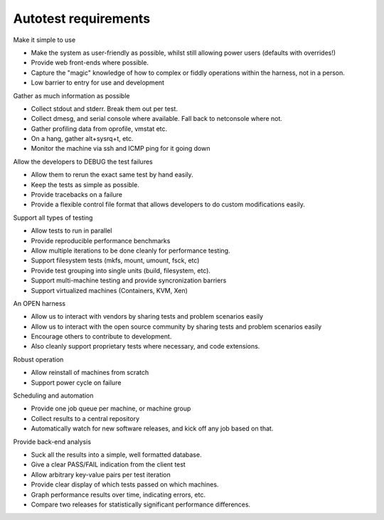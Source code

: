 =====================
Autotest requirements
=====================

Make it simple to use

-  Make the system as user-friendly as possible, whilst still allowing
   power users (defaults with overrides!)
-  Provide web front-ends where possible.
-  Capture the "magic" knowledge of how to complex or fiddly operations
   within the harness, not in a person.
-  Low barrier to entry for use and development

Gather as much information as possible

-  Collect stdout and stderr. Break them out per test.
-  Collect dmesg, and serial console where available. Fall back to
   netconsole where not.
-  Gather profiling data from oprofile, vmstat etc.
-  On a hang, gather alt+sysrq+t, etc.
-  Monitor the machine via ssh and ICMP ping for it going down

Allow the developers to DEBUG the test failures

-  Allow them to rerun the exact same test by hand easily.
-  Keep the tests as simple as possible.
-  Provide tracebacks on a failure
-  Provide a flexible control file format that allows developers to do
   custom modifications easily.

Support all types of testing

-  Allow tests to run in parallel
-  Provide reproducible performance benchmarks
-  Allow multiple iterations to be done cleanly for performance testing.
-  Support filesystem tests (mkfs, mount, umount, fsck, etc)
-  Provide test grouping into single units (build, filesystem, etc).
-  Support multi-machine testing and provide syncronization barriers
-  Support virtualized machines (Containers, KVM, Xen)

An OPEN harness

-  Allow us to interact with vendors by sharing tests and problem
   scenarios easily
-  Allow us to interact with the open source community by sharing tests
   and problem scenarios easily
-  Encourage others to contribute to development.
-  Also cleanly support proprietary tests where necessary, and code
   extensions.

Robust operation

-  Allow reinstall of machines from scratch
-  Support power cycle on failure

Scheduling and automation

-  Provide one job queue per machine, or machine group
-  Collect results to a central repository
-  Automatically watch for new software releases, and kick off any job
   based on that.

Provide back-end analysis

-  Suck all the results into a simple, well formatted database.
-  Give a clear PASS/FAIL indication from the client test
-  Allow arbitrary key-value pairs per test iteration
-  Provide clear display of which tests passed on which machines.
-  Graph performance results over time, indicating errors, etc.
-  Compare two releases for statistically significant performance
   differences.
